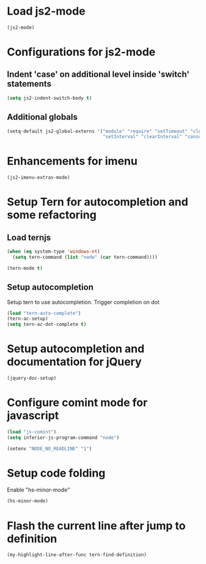 * Load js2-mode
  #+begin_src emacs-lisp
    (js2-mode)
  #+end_src


* Configurations for js2-mode
** Indent 'case' on additional level inside 'switch' statements
   #+begin_src emacs-lisp
     (setq js2-indent-switch-body t)
   #+end_src

** Additional globals
   #+begin_src emacs-lisp
     (setq-default js2-global-externs '("module" "require" "setTimeout" "clearTimeout"
                                        "setInterval" "clearInterval" "console" "JSON"))
   #+end_src


* Enhancements for imenu
  #+begin_src emacs-lisp
    (js2-imenu-extras-mode)
  #+end_src


* Setup Tern for autocompletion and some refactoring
** Load ternjs
   #+begin_src emacs-lisp
     (when (eq system-type 'windows-nt)
       (setq tern-command (list "node" (car tern-command))))

     (tern-mode t)
   #+end_src

** Setup autocompletion
   Setup tern to use autocompletion. Trigger completion on dot
   #+begin_src emacs-lisp
     (load "tern-auto-complete")
     (tern-ac-setup)
     (setq tern-ac-dot-complete t)
   #+end_src


* Setup autocompletion and documentation for jQuery
  #+begin_src emacs-lisp
     (jquery-doc-setup)
  #+end_src


* Configure comint mode for javascript
  #+begin_src emacs-lisp
    (load "js-comint")
    (setq inferior-js-program-command "node")

    (setenv "NODE_NO_READLINE" "1")
  #+end_src


* Setup code folding
  Enable "hs-minor-mode"
  #+begin_src emacs-lisp
    (hs-minor-mode)
  #+end_src


* Flash the current line after jump to definition
  #+begin_src emacs-lisp
    (my-highlight-line-after-func tern-find-definition)
  #+end_src
